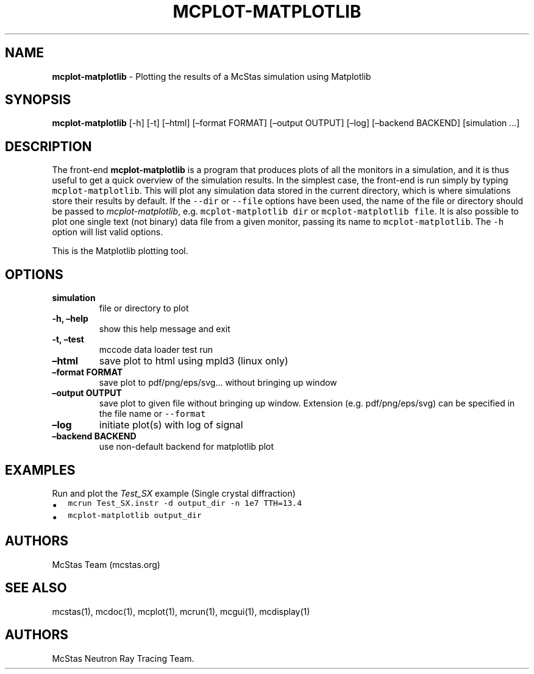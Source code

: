 .\" Automatically generated by Pandoc 2.17.1.1
.\"
.\" Define V font for inline verbatim, using C font in formats
.\" that render this, and otherwise B font.
.ie "\f[CB]x\f[]"x" \{\
. ftr V B
. ftr VI BI
. ftr VB B
. ftr VBI BI
.\}
.el \{\
. ftr V CR
. ftr VI CI
. ftr VB CB
. ftr VBI CBI
.\}
.TH "MCPLOT-MATPLOTLIB" "1" "July 2024" "" ""
.hy
.SH NAME
.PP
\f[B]mcplot-matplotlib\f[R] - Plotting the results of a McStas
simulation using Matplotlib
.SH SYNOPSIS
.PP
\f[B]mcplot-matplotlib\f[R] [-h] [-t] [\[en]html] [\[en]format FORMAT]
[\[en]output OUTPUT] [\[en]log] [\[en]backend BACKEND] [simulation
\&...]
.SH DESCRIPTION
.PP
The front-end \f[B]mcplot-matplotlib\f[R] is a program that produces
plots of all the monitors in a simulation, and it is thus useful to get
a quick overview of the simulation results.
In the simplest case, the front-end is run simply by typing
\f[V]mcplot-matplotlib\f[R].
This will plot any simulation data stored in the current directory,
which is where simulations store their results by default.
If the \f[V]--dir\f[R] or \f[V]--file\f[R] options have been used, the
name of the file or directory should be passed to
\f[I]mcplot-matplotlib\f[R], e.g.\ \f[V]mcplot-matplotlib dir\f[R] or
\f[V]mcplot-matplotlib file\f[R].
It is also possible to plot one single text (not binary) data file from
a given monitor, passing its name to \f[V]mcplot-matplotlib\f[R].
The \f[V]-h\f[R] option will list valid options.
.PP
This is the Matplotlib plotting tool.
.SH OPTIONS
.TP
\f[B]simulation\f[R]
file or directory to plot
.TP
\f[B]-h, \[en]help\f[R]
show this help message and exit
.TP
\f[B]-t, \[en]test\f[R]
mccode data loader test run
.TP
\f[B]\[en]html\f[R]
save plot to html using mpld3 (linux only)
.TP
\f[B]\[en]format FORMAT\f[R]
save plot to pdf/png/eps/svg\&...
without bringing up window
.TP
\f[B]\[en]output OUTPUT\f[R]
save plot to given file without bringing up window.
Extension (e.g.\ pdf/png/eps/svg) can be specified in the file name or
\f[V]--format\f[R]
.TP
\f[B]\[en]log\f[R]
initiate plot(s) with log of signal
.TP
\f[B]\[en]backend BACKEND\f[R]
use non-default backend for matplotlib plot
.SH EXAMPLES
.TP
Run and plot the \f[I]Test_SX\f[R] example (Single crystal diffraction)
.IP \[bu] 2
\f[V]mcrun Test_SX.instr -d output_dir -n 1e7 TTH=13.4\f[R]
.IP \[bu] 2
\f[V]mcplot-matplotlib output_dir\f[R]
.SH AUTHORS
.PP
McStas Team (mcstas.org)
.SH SEE ALSO
.PP
mcstas(1), mcdoc(1), mcplot(1), mcrun(1), mcgui(1), mcdisplay(1)
.SH AUTHORS
McStas Neutron Ray Tracing Team.
